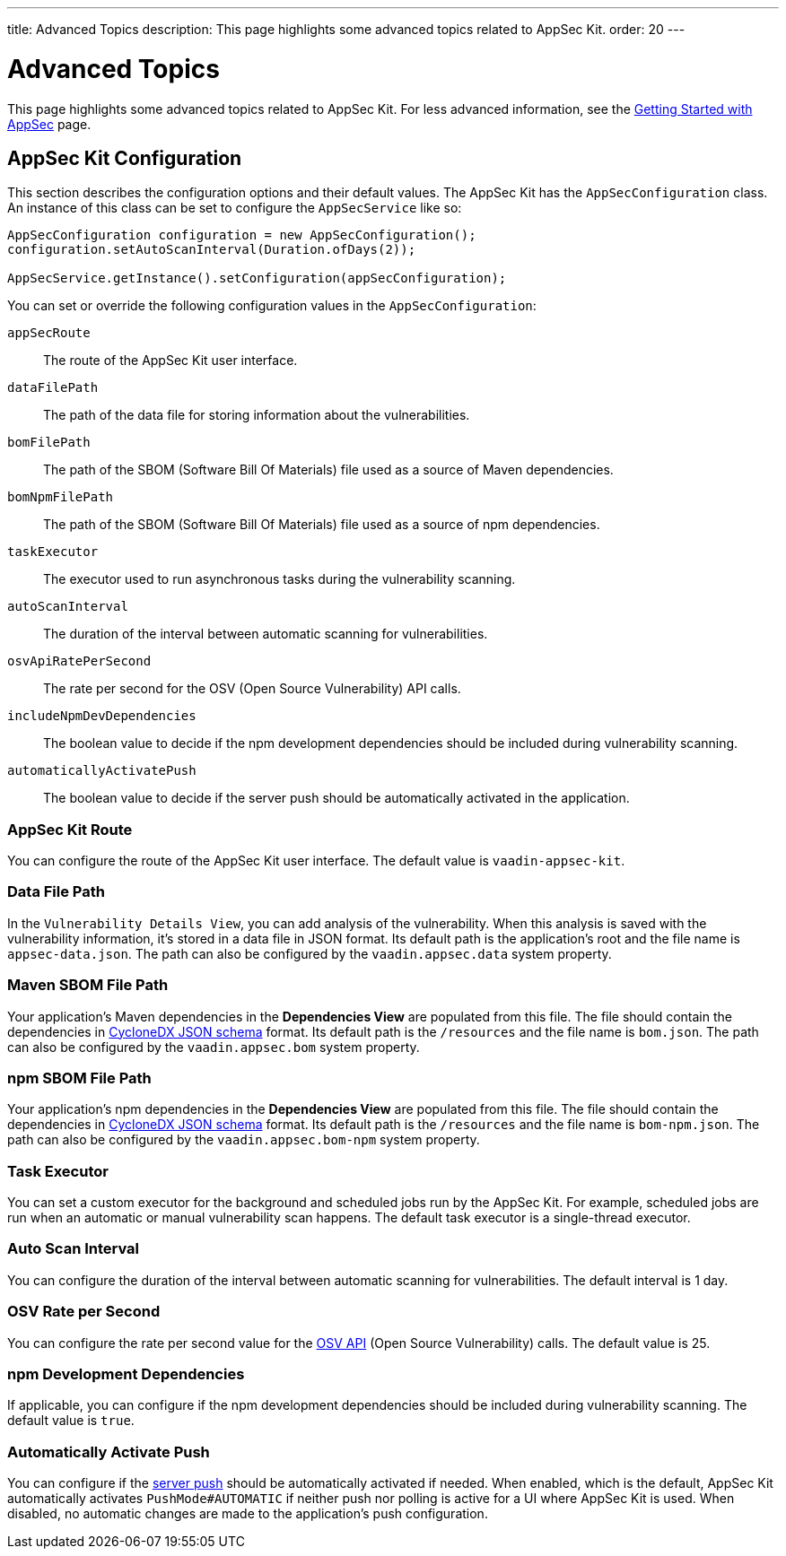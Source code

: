 ---
title: Advanced Topics
description: This page highlights some advanced topics related to AppSec Kit.
order: 20
---


= Advanced Topics

This page highlights some advanced topics related to AppSec Kit. For less advanced information, see the <</tools/appsec/getting-started#, Getting Started with AppSec>> page.


[[appsec-kit-configuration]]
== AppSec Kit Configuration

This section describes the configuration options and their default values. The AppSec Kit has the `AppSecConfiguration` class. An instance of this class can be set to configure the `AppSecService` like so:

[source,java]
----
AppSecConfiguration configuration = new AppSecConfiguration();
configuration.setAutoScanInterval(Duration.ofDays(2));

AppSecService.getInstance().setConfiguration(appSecConfiguration);
----

You can set or override the following configuration values in the `AppSecConfiguration`:

`appSecRoute`::
The route of the AppSec Kit user interface.
`dataFilePath`::
The path of the data file for storing information about the vulnerabilities.
`bomFilePath`::
The path of the SBOM (Software Bill Of Materials) file used as a source of Maven dependencies.
`bomNpmFilePath`::
The path of the SBOM (Software Bill Of Materials) file used as a source of npm dependencies.
`taskExecutor`::
The executor used to run asynchronous tasks during the vulnerability scanning.
`autoScanInterval`::
The duration of the interval between automatic scanning for vulnerabilities.
`osvApiRatePerSecond`::
The rate per second for the OSV (Open Source Vulnerability) API calls.
`includeNpmDevDependencies`::
The boolean value to decide if the npm development dependencies should be included during vulnerability scanning.
`automaticallyActivatePush`::
The boolean value to decide if the server push should be automatically activated in the application.


=== AppSec Kit Route

You can configure the route of the AppSec Kit user interface. The default value is `vaadin-appsec-kit`.


=== Data File Path

In the `Vulnerability Details View`, you can add analysis of the vulnerability. When this analysis is saved with the vulnerability information, it's stored in a data file in JSON format. Its default path is the application's root and the file name is `appsec-data.json`. The path can also be configured by the `vaadin.appsec.data` system property.


=== Maven SBOM File Path

Your application's Maven dependencies in the [guilabel]*Dependencies View* are populated from this file. The file should contain the dependencies in link:https://cyclonedx.org/specification/overview/[CycloneDX JSON schema] format. Its default path is the `/resources` and the file name is `bom.json`. The path can also be configured by the `vaadin.appsec.bom` system property.


=== npm SBOM File Path

Your application's npm dependencies in the [guilabel]*Dependencies View* are populated from this file. The file should contain the dependencies in link:https://cyclonedx.org/specification/overview/[CycloneDX JSON schema] format. Its default path is the `/resources` and the file name is `bom-npm.json`. The path can also be configured by the `vaadin.appsec.bom-npm` system property.


=== Task Executor

You can set a custom executor for the background and scheduled jobs run by the AppSec Kit. For example, scheduled jobs are run when an automatic or manual vulnerability scan happens. The default task executor is a single-thread executor.


=== Auto Scan Interval

You can configure the duration of the interval between automatic scanning for vulnerabilities. The default interval is 1 day.


=== OSV Rate per Second

You can configure the rate per second value for the link:https://google.github.io/osv.dev/api/[OSV API] (Open Source Vulnerability) calls. The default value is 25.


=== npm Development Dependencies

If applicable, you can configure if the npm development dependencies should be included during vulnerability scanning. The default value is `true`.


=== Automatically Activate Push

You can configure if the <<{articles}/advanced/server-push#, server push>> should be automatically activated if needed. When enabled, which is the default, AppSec Kit automatically activates `PushMode#AUTOMATIC` if neither push nor polling is active for a UI where AppSec Kit is used. When disabled, no automatic changes are made to the application's push configuration.


++++
<style>
[class^=PageHeader-module--descriptionContainer] {display: none;}
</style>
++++
